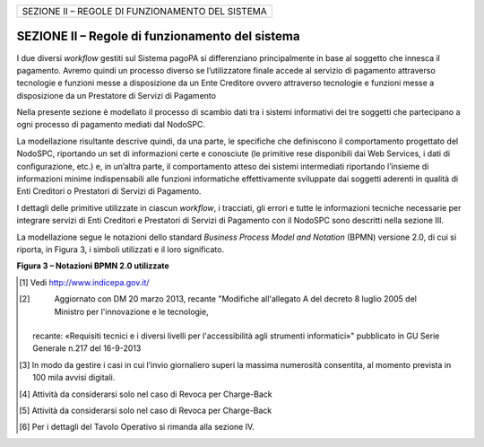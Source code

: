 
+--------------------------------------------------+
| SEZIONE II – REGOLE DI FUNZIONAMENTO DEL SISTEMA |
+--------------------------------------------------+

================================================
SEZIONE II – Regole di funzionamento del sistema
================================================

I due diversi *workflow* gestiti sul Sistema pagoPA si differenziano principalmente in base al soggetto che innesca il pagamento. Avremo quindi un
processo diverso se l’utilizzatore finale accede al servizio di pagamento attraverso tecnologie e funzioni messe a disposizione da un Ente Creditore
ovvero attraverso tecnologie e funzioni messe a disposizione da un Prestatore di Servizi di Pagamento

Nella presente sezione è modellato il processo di scambio dati tra i sistemi informativi dei tre soggetti che partecipano a ogni processo di pagamento
mediati dal NodoSPC.

La modellazione risultante descrive quindi, da una parte, le specifiche che definiscono il comportamento progettato del NodoSPC, riportando un set di
informazioni certe e conosciute (le primitive rese disponibili dai Web Services, i dati di configurazione, etc.) e, in un’altra parte, il
comportamento atteso dei sistemi intermediati riportando l’insieme di informazioni minime indispensabili alle funzioni informatiche effettivamente
sviluppate dai soggetti aderenti in qualità di Enti Creditori o Prestatori di Servizi di Pagamento.

I dettagli delle primitive utilizzate in ciascun *workflow*, i tracciati, gli errori e tutte le informazioni tecniche necessarie per integrare servizi
di Enti Creditori e Prestatori di Servizi di Pagamento con il NodoSPC sono descritti nella sezione III.

La modellazione segue le notazioni dello standard *Business Process Model and Notation* (BPMN) versione 2.0, di cui si riporta, in Figura 3, i simboli
utilizzati e il loro significato.

|image4|

**Figura 3 – Notazioni BPMN 2.0 utilizzate**




.. [1]
    Vedi http://www.indicepa.gov.it/

.. [2]
    Aggiornato con DM 20 marzo 2013, recante "Modifiche all'allegato A del decreto 8 luglio 2005 del Ministro per l'innovazione e le tecnologie,
   recante: «Requisiti tecnici e i diversi livelli per l'accessibilità agli strumenti informatici»" pubblicato in GU Serie Generale n.217 del
   16-9-2013

.. [3]
   In modo da gestire i casi in cui l’invio giornaliero superi la massima numerosità consentita, al momento prevista in 100 mila avvisi digitali.

.. [4]
   Attività da considerarsi solo nel caso di Revoca per Charge-Back

.. [5]
   Attività da considerarsi solo nel caso di Revoca per Charge-Back

.. [6]
   Per i dettagli del Tavolo Operativo si rimanda alla sezione IV.

.. |image0| image:: ..\output/media/image1.png
   :width: 3.93701in
   :height: 0.89306in
.. |image1| image:: ..\output/media/image2.png
   :width: 0.81568in
   :height: 0.4403in
.. |image2| image:: ..\output/media/image3.png
   :width: 3.39472in
   :height: 2.11312in
.. |image3| image:: ..\output/media/image4.png
   :width: 6.43198in
   :height: 0.93413in
.. |image4| image:: ..\output/media/image5.png
   :width: 4.08163in
   :height: 3.56195in
.. |image5| image:: ..\output/media/image6.png
   :width: 4.16697in
   :height: 3.89978in
.. |image6| image:: ..\output/media/image7.png
   :width: 4.37782in
   :height: 3.49935in
.. |image7| image:: ..\output/media/image8.png
   :width: 6.37446in
   :height: 0.87811in
.. |image8| image:: ..\output/media/image11.png
   :width: 11.40069in
   :height: 5.63403in
.. |image9| image:: ..\output/media/image12.png
   :width: 6.63533in
   :height: 0.91405in
.. |image10| image:: ..\output/media/image13.png
   :width: 12.68504in
   :height: 8.54545in
.. |image11| image:: ..\output/media/image14.png
   :width: 5.28056in
   :height: 5.63403in
.. |image12| image:: ..\output/media/image15.png
   :width: 4.95415in
   :height: 4.36631in
.. |image13| image:: ..\output/media/image16.png
   :width: 4.24028in
   :height: 4.04722in
.. |image14| image:: ..\output/media/image17.png
   :width: 5.51181in
   :height: 3.85849in
.. |C:\Users\mogi\AppData\Local\Microsoft\Windows\INetCache\Content.Outlook\2QI8WBLX\deploymentDiagram.png| image:: ..\output/media/image18.png
   :width: 5.36207in
   :height: 4.8097in
.. |C:\Users\mogi\AppData\Local\Microsoft\Windows\INetCache\Content.Outlook\2QI8WBLX\cd_interfacce.png| image:: ..\output/media/image19.png
   :width: 6.69272in
   :height: 2.02431in
.. |image17| image:: ..\output/media/image20.png
   :width: 0.85417in
   :height: 0.23958in
.. |image18| image:: ..\output/media/image20.png
   :width: 0.85417in
   :height: 0.23958in
.. |intro_errori_revoca_storno_riconciliazione| image:: ..\output/media/image21.png
   :width: 5.11181in
   :height: 3.68681in
.. |image20| image:: ..\output/media/image22.png
   :width: 3.17917in
   :height: 8.11181in
.. |image21| image:: ..\output/media/image2.png
   :width: 0.81568in
   :height: 0.4403in
.. |image22| image:: ..\output/media/image23.png
   :width: 5.75in
   :height: 3.125in
.. |image23| image:: ..\output/media/image24.png
   :width: 6.69306in
   :height: 3.02986in
.. |image24| image:: ..\output/media/image25.png
   :width: 5.125in
   :height: 2.65625in
.. |image25| image:: ..\output/media/image26.png
   :width: 2.98958in
   :height: 2.125in
.. |image26| image:: ..\output/media/image27.png
   :width: 3.46528in
   :height: 3.09375in
.. |image27| image:: ..\output/media/image28.png
   :width: 6.69306in
   :height: 2.12986in
.. |image28| image:: ..\output/media/image29.png
   :width: 1.27917in
   :height: 3.46181in
.. |image29| image:: ..\output/media/image30.png
   :width: 6.69306in
   :height: 1.56042in
.. |image30| image:: ..\output/media/image31.png
   :width: 6.69306in
   :height: 1.89868in
.. |C:\Users\mogi\AppData\Local\Microsoft\Windows\INetCache\Content.Outlook\2QI8WBLX\cd_ES.png| image:: ..\output/media/image32.png
   :width: 6.69306in
   :height: 1.69857in
.. |image32| image:: ..\output/media/image33.png
   :width: 6.69306in
   :height: 2.61481in
.. |https://www.plantuml.com/plantuml/img/LOv12eDG34JtEONxN49gwGKyGV2d4eZvaiHLyUxQebXdDJnumxIHvBbC2di6fOZcJOlcWycQ3w0Km1_eQk6ZzkbY8s3X65pcb6g0mIwaWDLb52DzNT8DdV89dtyZw_T4orRsFni0| image:: ..\output/media/image34.png
   :width: 1.54653in
   :height: 1.75in
.. |image34| image:: ..\output/media/image35.png
.. |image35| image:: ..\output/media/image36.png
   :width: 5.4875in
   :height: 5.29221in
.. |image36| image:: ..\output/media/image37.png
.. |SD_PRENOTAZIONE_RIFIUTATA| image:: ..\output/media/image38.png
   :width: 6.6875in
   :height: 3.30208in
.. |image38| image:: ..\output/media/image39.png
   :width: 6.68889in
   :height: 2.4625in
.. |SD_ERR_PAGAMENTO_NON_CONTABILIZZATO| image:: ..\output/media/image40.png
   :width: 6.6875in
   :height: 5.97917in
.. |SD_RT_RIFIUTATA_NODO| image:: ..\output/media/image41.png
   :width: 4.11458in
   :height: 2.25in
.. |sd_RT_RIUTATA_EC| image:: ..\output/media/image42.png
   :width: 5.72917in
   :height: 2.79167in
.. |SD_RT_TIMEOUT_CONTROPARTIpng| image:: ..\output/media/image43.png
   :width: 6.6875in
   :height: 3.95833in
.. |image43| image:: ..\output/media/image44.png
   :width: 6.69306in
   :height: 8.28403in
.. |image44| image:: ..\output/media/image45.png
   :width: 6.19514in
   :height: 9.92153in
.. |image45| image:: ..\output/media/image2.png
   :width: 0.81568in
   :height: 0.4403in
.. |image46| image:: ..\output/media/image46.png
   :width: 6.23958in
   :height: 3.44792in
.. |image47| image:: ..\output/media/image47.png
   :width: 6.69306in
   :height: 4.37917in
.. |image48| image:: ..\output/media/image48.png
   :width: 4.07292in
   :height: 4.47917in
.. |image49| image:: ..\output/media/image49.png
   :width: 6.125in
   :height: 7.71875in
.. |image50| image:: ..\output/media/image2.png
   :width: 0.81568in
   :height: 0.4403in
.. |image51| image:: ..\output/media/image50.png
   :width: 6.69306in
   :height: 1.96875in
.. |image52| image:: ..\output/media/image51.png
   :width: 6.69306in
   :height: 4.79722in
.. |image53| image:: ..\output/media/image52.png
   :width: 6.69306in
   :height: 6.58542in
.. |image54| image:: ..\output/media/image53.png
   :width: 6.69306in
   :height: 2.64722in
.. |image55| image:: ..\output/media/image54.png
   :width: 6.03125in
   :height: 3.25in
.. |image56| image:: ..\output/media/image55.png
   :width: 6.69306in
   :height: 6.47917in
.. |image57| image:: ..\output/media/image56.png
   :width: 5.16667in
   :height: 2.76042in
.. |image58| image:: ..\output/media/image57.png
   :width: 6.25in
   :height: 3.63542in
.. |image59| image:: ..\output/media/image58.png
   :width: 6.69306in
   :height: 5.15556in
.. |info| image:: ..\output/media/image59.png
   :width: 6.67847in
   :height: 2.52153in
.. |C:\Users\mogi\AppData\Local\Microsoft\Windows\INetCache\Content.Outlook\2QI8WBLX\SD_Annullo_Tecnico.png| image:: ..\output/media/image60.png
   :width: 6.69306in
   :height: 3.82492in
.. |C:\Users\mogi\AppData\Local\Microsoft\Windows\INetCache\Content.Outlook\2QI8WBLX\SD_ChargeBack.png| image:: ..\output/media/image61.png
   :width: 6.69306in
   :height: 4.01233in
.. |image63| image:: ..\output/media/image62.png
   :width: 5in
   :height: 2.8125in
.. |image64| image:: ..\output/media/image63.png
   :width: 6.69306in
   :height: 5.31944in
.. |SD_ERR_nodoInviaRichiestaRevoca| image:: ..\output/media/image64.png
   :width: 5.11458in
   :height: 2.46875in
.. |C:\Users\gianni.papetti\AppData\Local\Microsoft\Windows\INetCache\Content.Word\SD_ERR_paaInviaRichiestaRevoca.png| image:: ..\output/media/image65.png
   :width: 5.7381in
   :height: 2.67361in
.. |SD_ERR_nodoInviaRispostaRevoca| image:: ..\output/media/image66.png
   :width: 4.98264in
   :height: 3.13889in
.. |SD_ERR_nodoInviaRispostaRevoca_ERR_PSP| image:: ..\output/media/image67.png
   :width: 5.09583in
   :height: 2.66944in
.. |image69| image:: ..\output/media/image68.png
   :width: 5in
   :height: 2.66667in
.. |SD_ERR_RICHIESTA_STORNO_KO_PSP| image:: ..\output/media/image69.png
   :width: 6.68681in
   :height: 2.77361in
.. |SD_ERR_ESITO_STORNO_KO_NODO| image:: ..\output/media/image70.png
   :width: 5.60903in
   :height: 3.17361in
.. |SD_ERR_ESITO_STORNO_KO_EC| image:: ..\output/media/image71.png
   :width: 6.69583in
   :height: 3.26944in
.. |SD_ERR_ESITO_STORNO_TIMEOUT| image:: ..\output/media/image72.png
   :width: 6.68681in
   :height: 4.94792in
.. |SD_ERR_FLUSSO_KO_NODO| image:: ..\output/media/image73.png
   :width: 6.69583in
   :height: 4.24375in
.. |image75| image:: ..\output/media/image74.png
   :width: 5in
   :height: 2.98958in
.. |SD_ERR_RICHIESTA_FLUSSI_KO| image:: ..\output/media/image75.png
   :width: 5.97361in
   :height: 2.00903in
.. |SD_ERR_RICHIESTA_FLUSSO_KO| image:: ..\output/media/image76.png
   :width: 6.01736in
   :height: 2.32153in
.. |Intro| image:: ..\output/media/image77.png
   :width: 6.68681in
   :height: 3.60903in
.. |nodoChiediCopiaRT| image:: ..\output/media/image78.png
   :width: 4.44375in
   :height: 3.24375in
.. |nodoChiediRPTPendenti| image:: ..\output/media/image79.png
   :width: 6.55625in
   :height: 2.63472in
.. |nodoChiediStatoRPT| image:: ..\output/media/image80.png
   :width: 5.56528in
   :height: 2.94792in
.. |SD_nodoChiediInformativaPSP| image:: ..\output/media/image81.png
   :width: 5.37361in
   :height: 4.30417in
.. |SD_nodoChiediCatalogoServizi| image:: ..\output/media/image82.png
   :width: 4.90417in
   :height: 2.63472in
.. |SD_nodoChiediTemplateInformativaPSP| image:: ..\output/media/image83.png
   :width: 6.43472in
   :height: 3.21736in
.. |SD_nodoChiediInformativaPA| image:: ..\output/media/image84.png
   :width: 5.53889in
   :height: 2.47847in
.. |sd_nodoChiediStatoElaborazioneFlussoRendicontazione| image:: ..\output/media/image85.png
   :width: 6.69583in
   :height: 2.54792in
.. |pspChiediAvanzamentoRPT| image:: ..\output/media/image86.png
   :width: 5.91319in
   :height: 2.98264in
.. |pspChiediAvanzamentoRT| image:: ..\output/media/image87.png
   :width: 5.74792in
   :height: 2.98264in
